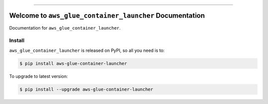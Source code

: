 
.. image:: https://readthedocs.org/projects/aws-glue-container-launcher/badge/?version=latest
    :target: https://aws-glue-container-launcher.readthedocs.io/en/latest/
    :alt: Documentation Status

.. image:: https://github.com/MacHu-GWU/aws_glue_container_launcher-project/workflows/CI/badge.svg
    :target: https://github.com/MacHu-GWU/aws_glue_container_launcher-project/actions?query=workflow:CI

.. image:: https://codecov.io/gh/MacHu-GWU/aws_glue_container_launcher-project/branch/main/graph/badge.svg
    :target: https://codecov.io/gh/MacHu-GWU/aws_glue_container_launcher-project

.. image:: https://img.shields.io/pypi/v/aws-glue-container-launcher.svg
    :target: https://pypi.python.org/pypi/aws-glue-container-launcher

.. image:: https://img.shields.io/pypi/l/aws-glue-container-launcher.svg
    :target: https://pypi.python.org/pypi/aws-glue-container-launcher

.. image:: https://img.shields.io/pypi/pyversions/aws-glue-container-launcher.svg
    :target: https://pypi.python.org/pypi/aws-glue-container-launcher

.. image:: https://img.shields.io/badge/Release_History!--None.svg?style=social
    :target: https://github.com/MacHu-GWU/aws_glue_container_launcher-project/blob/main/release-history.rst

.. image:: https://img.shields.io/badge/STAR_Me_on_GitHub!--None.svg?style=social
    :target: https://github.com/MacHu-GWU/aws_glue_container_launcher-project

------

.. image:: https://img.shields.io/badge/Link-Document-blue.svg
    :target: https://aws-glue-container-launcher.readthedocs.io/en/latest/

.. image:: https://img.shields.io/badge/Link-API-blue.svg
    :target: https://aws-glue-container-launcher.readthedocs.io/en/latest/py-modindex.html

.. image:: https://img.shields.io/badge/Link-Install-blue.svg
    :target: `install`_

.. image:: https://img.shields.io/badge/Link-GitHub-blue.svg
    :target: https://github.com/MacHu-GWU/aws_glue_container_launcher-project

.. image:: https://img.shields.io/badge/Link-Submit_Issue-blue.svg
    :target: https://github.com/MacHu-GWU/aws_glue_container_launcher-project/issues

.. image:: https://img.shields.io/badge/Link-Request_Feature-blue.svg
    :target: https://github.com/MacHu-GWU/aws_glue_container_launcher-project/issues

.. image:: https://img.shields.io/badge/Link-Download-blue.svg
    :target: https://pypi.org/pypi/aws-glue-container-launcher#files


Welcome to ``aws_glue_container_launcher`` Documentation
==============================================================================
Documentation for ``aws_glue_container_launcher``.


.. _install:

Install
------------------------------------------------------------------------------

``aws_glue_container_launcher`` is released on PyPI, so all you need is to:

.. code-block:: console

    $ pip install aws-glue-container-launcher

To upgrade to latest version:

.. code-block:: console

    $ pip install --upgrade aws-glue-container-launcher
